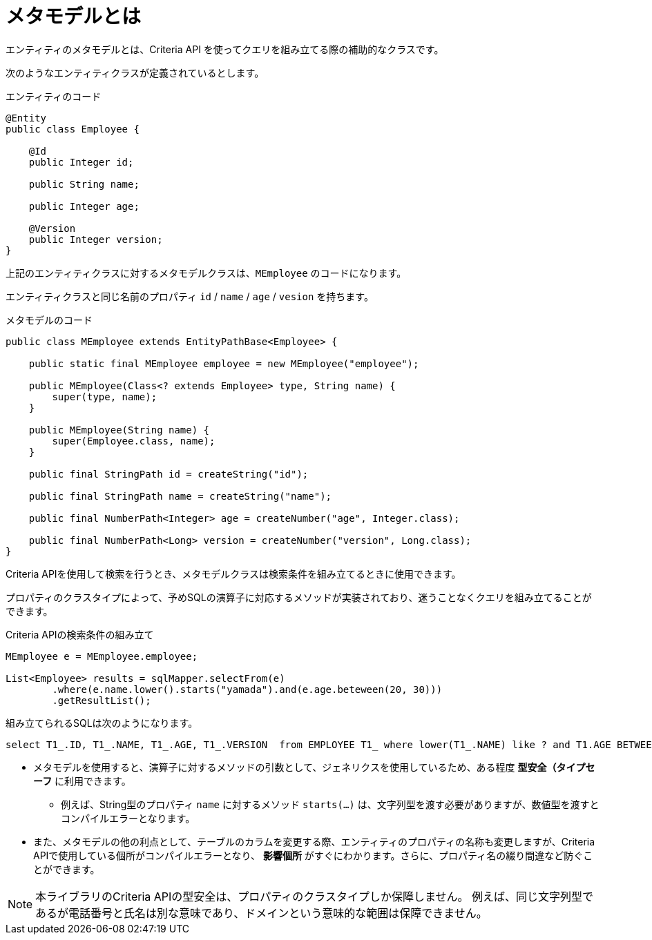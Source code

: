 = メタモデルとは

エンティティのメタモデルとは、Criteria API を使ってクエリを組み立てる際の補助的なクラスです。

次のようなエンティティクラスが定義されているとします。

.エンティティのコード
[source,java]
----
@Entity
public class Employee {

    @Id
    public Integer id;

    public String name;

    public Integer age;

    @Version
    public Integer version;
}
----

上記のエンティティクラスに対するメタモデルクラスは、`MEmployee` のコードになります。

エンティティクラスと同じ名前のプロパティ `id` / `name` / `age` / `vesion` を持ちます。

.メタモデルのコード
[source,java]
----
public class MEmployee extends EntityPathBase<Employee> {

    public static final MEmployee employee = new MEmployee("employee");

    public MEmployee(Class<? extends Employee> type, String name) {
        super(type, name);
    }

    public MEmployee(String name) {
        super(Employee.class, name);
    }

    public final StringPath id = createString("id");

    public final StringPath name = createString("name");

    public final NumberPath<Integer> age = createNumber("age", Integer.class);

    public final NumberPath<Long> version = createNumber("version", Long.class);
}
----

Criteria APIを使用して検索を行うとき、メタモデルクラスは検索条件を組み立てるときに使用できます。

プロパティのクラスタイプによって、予めSQLの演算子に対応するメソッドが実装されており、迷うことなくクエリを組み立てることができます。

.Criteria APIの検索条件の組み立て
[source,java]
----
MEmployee e = MEmployee.employee;

List<Employee> results = sqlMapper.selectFrom(e)
        .where(e.name.lower().starts("yamada").and(e.age.beteween(20, 30)))
        .getResultList();
----

組み立てられるSQLは次のようになります。

[source,sql]
----
select T1_.ID, T1_.NAME, T1_.AGE, T1_.VERSION  from EMPLOYEE T1_ where lower(T1_.NAME) like ? and T1.AGE BETWEEN ? and ? 
----

* メタモデルを使用すると、演算子に対するメソッドの引数として、ジェネリクスを使用しているため、ある程度 *型安全（タイプセーフ* に利用できます。
** 例えば、String型のプロパティ `name` に対するメソッド `starts(...)` は、文字列型を渡す必要がありますが、数値型を渡すとコンパイルエラーとなります。
* また、メタモデルの他の利点として、テーブルのカラムを変更する際、エンティティのプロパティの名称も変更しますが、Criteria APIで使用している個所がコンパイルエラーとなり、 *影響個所* がすぐにわかります。さらに、プロパティ名の綴り間違など防ぐことができます。

NOTE: 本ライブラリのCriteria APIの型安全は、プロパティのクラスタイプしか保障しません。
例えば、同じ文字列型であるが電話番号と氏名は別な意味であり、ドメインという意味的な範囲は保障できません。
